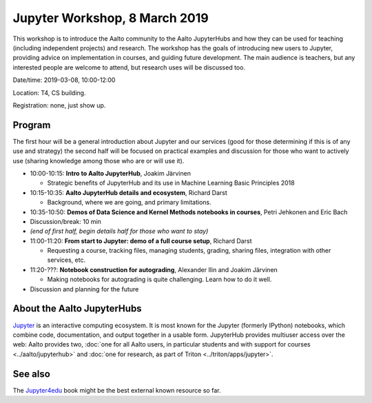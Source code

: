 Jupyter Workshop, 8 March 2019
==============================

This workshop is to introduce the Aalto community to the Aalto
JupyterHubs and how they can be used for teaching (including
independent projects) and research.  The workshop has the goals of
introducing new users to Jupyter, providing advice on implementation
in courses, and guiding future development.  The main audience is
teachers, but any interested people are welcome to attend, but
research uses will be discussed too.


Date/time: 2019-03-08, 10:00-12:00

Location: T4, CS building.

Registration: none, just show up.


Program
-------

The first hour will be a general introduction about Jupyter and our
services (good for those determining if this is of any use and
strategy) the second half will be focused on practical examples and
discussion for those who want to actively use (sharing knowledge among
those who are or will use it).


* 10:00-10:15: **Intro to Aalto JupyterHub**, Joakim Järvinen

  * Strategic benefits of JupyterHub and its use in Machine Learning
    Basic Principles 2018

* 10:15-10:35: **Aalto JupyterHub details and ecosystem**, Richard Darst

  * Background, where we are going, and primary limitations.

* 10:35-10:50: **Demos of Data Science and
  Kernel Methods notebooks in courses**, Petri Jehkonen and Eric Bach
* Discussion/break: 10 min

* *(end of first half, begin details half for those who want to stay)*
* 11:00-11:20: **From start to Jupyter: demo of a full course
  setup**, Richard Darst

  * Requesting a course, tracking files, managing students, grading,
    sharing files, integration with other services, etc.

* 11:20-???: **Notebook construction for autograding**, Alexander Ilin
  and Joakim Järvinen

  * Making notebooks for autograding is quite challenging.  Learn how
    to do it well.

* Discussion and planning for the future


About the Aalto JupyterHubs
---------------------------

`Jupyter <https://jupyter.org>`__ is an interactive computing
ecosystem.  It is most known for the Jupyter (formerly IPython)
notebooks, which combine code, documentation, and output together in a
usable form.  JupyterHub provides multiuser access over the web: Aalto
provides two, :doc:`one for all Aalto users, in particular students
and with support for courses <../aalto/jupyterhub>` and :doc:`one for
research, as part of Triton <../triton/apps/jupyter>`.


See also
--------

The `Jupyter4edu <https://jupyter4edu.github.io/jupyter-edu-book/>`__
book might be the best external known resource so far.
